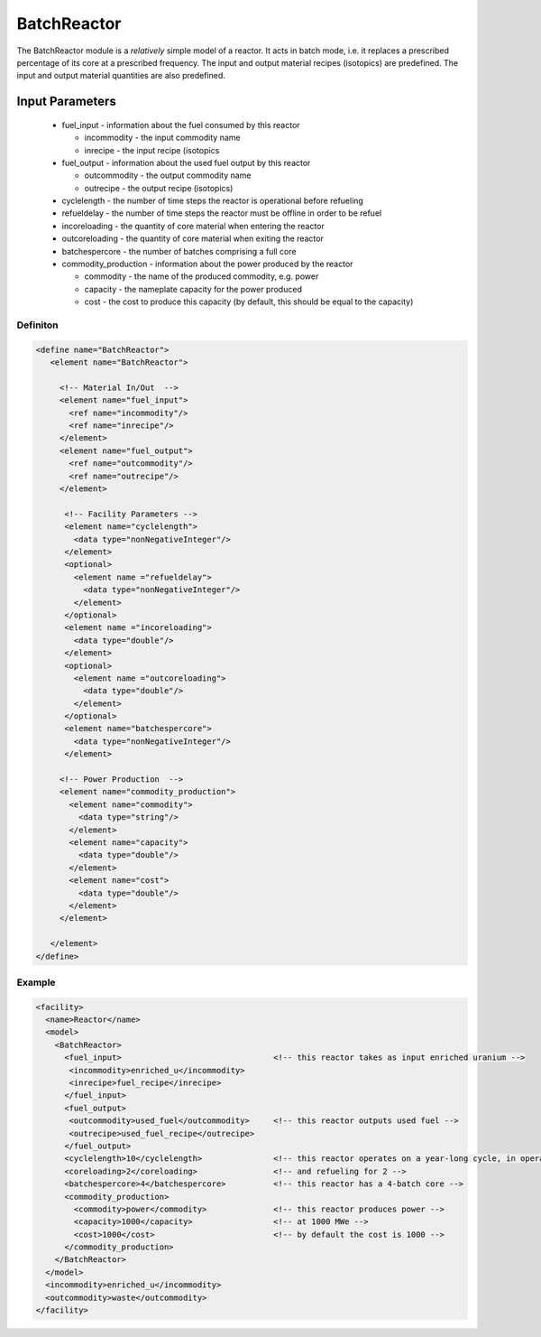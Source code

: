 
BatchReactor
============

The BatchReactor module is a `relatively` simple model of a reactor. 
It acts in batch mode, i.e. it replaces a prescribed percentage of its
core at a prescribed frequency. The input and output material recipes
(isotopics) are predefined. The input and output material quantities 
are also predefined.

Input Parameters
----------------

  * fuel_input - information about the fuel consumed by this reactor

    * incommodity - the input commodity name
    * inrecipe - the input recipe (isotopics

  * fuel_output - information about the used fuel output by this 
    reactor

    * outcommodity - the output commodity name
    * outrecipe - the output recipe (isotopics)

  * cyclelength - the number of time steps the reactor is operational
    before refueling
  * refueldelay - the number of time steps the reactor must be offline
    in order to be refuel 
  * incoreloading - the quantity of core material when entering the 
    reactor
  * outcoreloading - the quantity of core material when exiting the
    reactor
  * batchespercore - the number of batches comprising a full core
  * commodity_production - information about the power produced by the
    reactor

    * commodity - the name of the produced commodity, e.g. power
    * capacity - the nameplate capacity for the power produced
    * cost - the cost to produce this capacity (by default, this 
      should be equal to the capacity)

Definiton
+++++++++

.. code-block:: xml

  <define name="BatchReactor">
     <element name="BatchReactor"> 

       <!-- Material In/Out  -->
       <element name="fuel_input">
         <ref name="incommodity"/>
         <ref name="inrecipe"/>
       </element>
       <element name="fuel_output">
         <ref name="outcommodity"/>
         <ref name="outrecipe"/>
       </element>

        <!-- Facility Parameters -->
        <element name="cyclelength">
          <data type="nonNegativeInteger"/>
        </element>
        <optional>
          <element name ="refueldelay">
            <data type="nonNegativeInteger"/>
          </element>
        </optional>
        <element name ="incoreloading">
          <data type="double"/>
        </element>
        <optional>
          <element name ="outcoreloading">
            <data type="double"/>
          </element>
        </optional>
        <element name="batchespercore">
          <data type="nonNegativeInteger"/>
        </element>

       <!-- Power Production  -->
       <element name="commodity_production">
         <element name="commodity">
           <data type="string"/>
         </element>
         <element name="capacity">
           <data type="double"/>
         </element>
         <element name="cost">
           <data type="double"/>
         </element>
       </element>

     </element>
  </define>

Example
+++++++

.. code-block:: xml

  <facility>
    <name>Reactor</name>
    <model>
      <BatchReactor>
        <fuel_input>                                <!-- this reactor takes as input enriched uranium -->
         <incommodity>enriched_u</incommodity>
         <inrecipe>fuel_recipe</inrecipe>
        </fuel_input>
        <fuel_output>
         <outcommodity>used_fuel</outcommodity>     <!-- this reactor outputs used fuel -->
         <outrecipe>used_fuel_recipe</outrecipe>
        </fuel_output>
        <cyclelength>10</cyclelength>               <!-- this reactor operates on a year-long cycle, in operation for 10 months -->
        <coreloading>2</coreloading>                <!-- and refueling for 2 -->
        <batchespercore>4</batchespercore>          <!-- this reactor has a 4-batch core -->
        <commodity_production>
          <commodity>power</commodity>              <!-- this reactor produces power -->
          <capacity>1000</capacity>                 <!-- at 1000 MWe -->
          <cost>1000</cost>                         <!-- by default the cost is 1000 -->
        </commodity_production>
      </BatchReactor>
    </model>
    <incommodity>enriched_u</incommodity>
    <outcommodity>waste</outcommodity>
  </facility>
